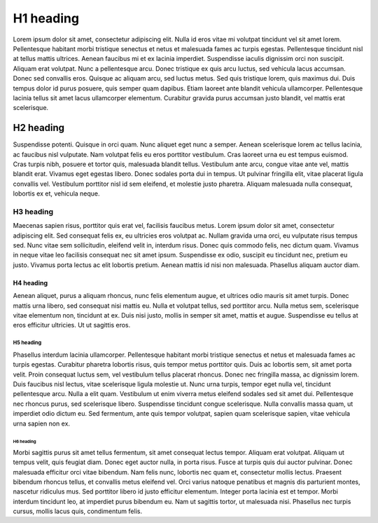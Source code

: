 .. _headings:

==========
H1 heading
==========

Lorem ipsum dolor sit amet, consectetur adipiscing elit. Nulla id eros vitae mi volutpat tincidunt vel sit amet lorem. Pellentesque habitant morbi tristique senectus et netus et malesuada fames ac turpis egestas. Pellentesque tincidunt nisl at tellus mattis ultrices. Aenean faucibus mi et ex lacinia imperdiet. Suspendisse iaculis dignissim orci non suscipit. Aliquam erat volutpat. Nunc a pellentesque arcu. Donec tristique ex quis arcu luctus, sed vehicula lacus accumsan. Donec sed convallis eros. Quisque ac aliquam arcu, sed luctus metus. Sed quis tristique lorem, quis maximus dui. Duis tempus dolor id purus posuere, quis semper quam dapibus. Etiam laoreet ante blandit vehicula ullamcorper. Pellentesque lacinia tellus sit amet lacus ullamcorper elementum. Curabitur gravida purus accumsan justo blandit, vel mattis erat scelerisque.

----------
H2 heading
----------

Suspendisse potenti. Quisque in orci quam. Nunc aliquet eget nunc a semper. Aenean scelerisque lorem ac tellus lacinia, ac faucibus nisl vulputate. Nam volutpat felis eu eros porttitor vestibulum. Cras laoreet urna eu est tempus euismod. Cras turpis nibh, posuere et tortor quis, malesuada blandit tellus. Vestibulum ante arcu, congue vitae ante vel, mattis blandit erat. Vivamus eget egestas libero. Donec sodales porta dui in tempus. Ut pulvinar fringilla elit, vitae placerat ligula convallis vel. Vestibulum porttitor nisl id sem eleifend, et molestie justo pharetra. Aliquam malesuada nulla consequat, lobortis ex et, vehicula neque.

H3 heading
==========

Maecenas sapien risus, porttitor quis erat vel, facilisis faucibus metus. Lorem ipsum dolor sit amet, consectetur adipiscing elit. Sed consequat felis ex, eu ultricies eros volutpat ac. Nullam gravida urna orci, eu vulputate risus tempus sed. Nunc vitae sem sollicitudin, eleifend velit in, interdum risus. Donec quis commodo felis, nec dictum quam. Vivamus in neque vitae leo facilisis consequat nec sit amet ipsum. Suspendisse ex odio, suscipit eu tincidunt nec, pretium eu justo. Vivamus porta lectus ac elit lobortis pretium. Aenean mattis id nisi non malesuada. Phasellus aliquam auctor diam.

H4 heading
----------
Aenean aliquet, purus a aliquam rhoncus, nunc felis elementum augue, et ultrices odio mauris sit amet turpis. Donec mattis urna libero, sed consequat nisi mattis eu. Nulla et volutpat tellus, sed porttitor arcu. Nulla metus sem, scelerisque vitae elementum non, tincidunt at ex. Duis nisi justo, mollis in semper sit amet, mattis et augue. Suspendisse eu tellus at eros efficitur ultricies. Ut ut sagittis eros.

H5 heading
**********

Phasellus interdum lacinia ullamcorper. Pellentesque habitant morbi tristique senectus et netus et malesuada fames ac turpis egestas. Curabitur pharetra lobortis risus, quis tempor metus porttitor quis. Duis ac lobortis sem, sit amet porta velit. Proin consequat luctus sem, vel vestibulum tellus placerat rhoncus. Donec nec fringilla massa, ac dignissim lorem. Duis faucibus nisl lectus, vitae scelerisque ligula molestie ut. Nunc urna turpis, tempor eget nulla vel, tincidunt pellentesque arcu. Nulla a elit quam. Vestibulum ut enim viverra metus eleifend sodales sed sit amet dui. Pellentesque nec rhoncus purus, sed scelerisque libero. Suspendisse tincidunt congue scelerisque. Nulla convallis massa quam, ut imperdiet odio dictum eu. Sed fermentum, ante quis tempor volutpat, sapien quam scelerisque sapien, vitae vehicula urna sapien non ex.

H6 heading
^^^^^^^^^^

Morbi sagittis purus sit amet tellus fermentum, sit amet consequat lectus tempor. Aliquam erat volutpat. Aliquam ut tempus velit, quis feugiat diam. Donec eget auctor nulla, in porta risus. Fusce at turpis quis dui auctor pulvinar. Donec malesuada efficitur orci vitae bibendum. Nam felis nunc, lobortis nec quam et, consectetur mollis lectus. Praesent bibendum rhoncus tellus, et convallis metus eleifend vel. Orci varius natoque penatibus et magnis dis parturient montes, nascetur ridiculus mus. Sed porttitor libero id justo efficitur elementum. Integer porta lacinia est et tempor. Morbi interdum tincidunt leo, at imperdiet purus bibendum eu. Nam ut sagittis tortor, ut malesuada nisi. Phasellus nec turpis cursus, mollis lacus quis, condimentum felis. 
